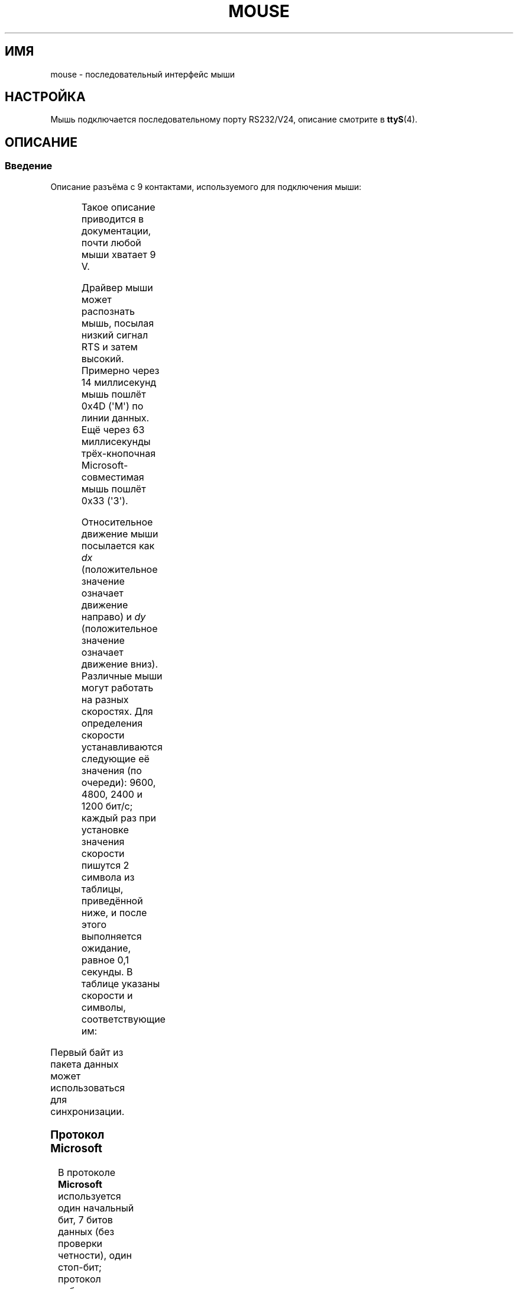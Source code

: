 .\" -*- mode: troff; coding: UTF-8 -*-
'\" t
.\" This manpage is Copyright (C) 1996 Michael Haardt.
.\" Updates Nov 1998, Andries Brouwer
.\"
.\" %%%LICENSE_START(VERBATIM)
.\" Permission is granted to make and distribute verbatim copies of this
.\" manual provided the copyright notice and this permission notice are
.\" preserved on all copies.
.\"
.\" Permission is granted to copy and distribute modified versions of this
.\" manual under the conditions for verbatim copying, provided that the
.\" entire resulting derived work is distributed under the terms of a
.\" permission notice identical to this one.
.\"
.\" Since the Linux kernel and libraries are constantly changing, this
.\" manual page may be incorrect or out-of-date.  The author(s) assume no
.\" responsibility for errors or omissions, or for damages resulting from
.\" the use of the information contained herein.  The author(s) may not
.\" have taken the same level of care in the production of this manual,
.\" which is licensed free of charge, as they might when working
.\" professionally.
.\"
.\" Formatted or processed versions of this manual, if unaccompanied by
.\" the source, must acknowledge the copyright and authors of this work.
.\" %%%LICENSE_END
.\"*******************************************************************
.\"
.\" This file was generated with po4a. Translate the source file.
.\"
.\"*******************************************************************
.TH MOUSE 4 2016\-10\-08 Linux "Руководство программиста Linux"
.SH ИМЯ
mouse \- последовательный интерфейс мыши
.SH НАСТРОЙКА
Мышь подключается последовательному порту RS232/V24, описание смотрите в
\fBttyS\fP(4).
.SH ОПИСАНИЕ
.SS Введение
Описание разъёма c 9 контактами, используемого для подключения мыши:
.PP
.TS
center;
r c l.
контакт	название	назначение
2	RX	Данные
3	TX	\-12 В, Iмакс = 10 мА
4	DTR	+12 В, Iмакс = 10 мА
7	RTS	+12 В, Iмакс = 10 мА
5	GND	Земля
.TE
.PP
Такое описание приводится в документации, почти любой мыши хватает 9 V.
.PP
Драйвер мыши может распознать мышь, посылая низкий сигнал RTS и затем
высокий. Примерно через 14 миллисекунд мышь пошлёт 0x4D (\(aqM\(aq) по линии
данных. Ещё через 63 миллисекунды трёх\-кнопочная Microsoft\-совместимая мышь
пошлёт 0x33 (\(aq3\(aq).
.PP
Относительное движение мыши посылается как \fIdx\fP (положительное значение
означает движение направо) и \fIdy\fP (положительное значение означает движение
вниз). Различные мыши могут работать на разных скоростях. Для определения
скорости устанавливаются следующие её значения (по очереди): 9600, 4800,
2400 и 1200 бит/с; каждый раз при установке значения скорости пишутся 2
символа из таблицы, приведённой ниже, и после этого выполняется ожидание,
равное 0,1 секунды. В таблице указаны скорости и символы, соответствующие
им:
.PP
.TS
center;
l l.
бит/с	строка
9600	*q
4800	*p
2400	*o
1200	*n
.TE
.PP
Первый байт из пакета данных может использоваться для синхронизации.
.SS "Протокол Microsoft"
В протоколе \fBMicrosoft\fP используется один начальный бит, 7 битов данных
(без проверки четности), один стоп\-бит; протокол работает со скоростью 1200
бит/с. Данные пересылаются по RxD трёх\-байтовыми пакетами. Движения по \fIdx\fP
и \fIdy\fP пересылаются в коде дополнения до 2. Значения \fIlb\fP (\fIrb\fP),
устанавливаемые при нажатии левой (правой) кнопки:
.PP
.TS
center;
r c c c c c c c.
байт	d6	d5	d4	d3	d2	d1	d0
1	1	lb	rb	dy7	dy6	dx7	dx6
2	0	dx5	dx4	dx3	dx2	dx1	dx0
3	0	dy5	dy4	dy3	dy2	dy1	dy0
.TE
.SS "Протокол Microsoft для трёх\-кнопочной мыши"
Первоначально мышь Microsoft имела две кнопки. Но есть несколько
трёх\-кнопочных мышей, также использующих протокол Microsoft. О нажатии или
отпускании средней кнопки сообщается  отправкой пакета с нулевым движением и
ненажатыми клавишами. (Таким образом, в отличие от двух других кнопок,
состояние средней в каждом пакете не передаётся).
.SS "Протокол Logitech"
Трёх\-кнопочная мышь Logitech представляет собой расширенный вариант
протокола Microsoft: когда средняя кнопка отпущена, посылается вышеописанный
трёх\-байтовый пакет, а когда она нажата, посылается четырёх\-байтовый пакет,
где четвёртый байт имеет значение 0x20 (или, как минимум, в нём установлен
бит 0x20). В частности, о нажатии средней кнопки сообщается с помощью пакета
0,0,0,0x20 при том, что остальные кнопки остаются ненажатыми.
.SS "Протокол Mousesystems"
В протоколе \fBMousesystems\fP используется один начальный бит, 8 битов данных,
без проверки чётности и два стоп\-бита при скорости 1200 бит/с. Данные
посылаются по RxD пяти\-байтовыми пакетами. \fIdx\fP посылается как сумма
значений в коде дополнения до 2, \fIdy\fP посылается как отрицательная сумма
значений в коде дополнения до 2. \fIlb\fP (\fImb\fP, \fIrb\fP) обнуляются при нажатии
левой (средней, правой) кнопки:
.PP
.TS
center;
r c c c c c c c c.
байт	d7	d6	d5	d4	d3	d2	d1	d0
1	1	0	0	0	0	lb	mb	rb
2	0	dxa6	dxa5	dxa4	dxa3	dxa2	dxa1	dxa0
3	0	dya6	dya5	dya4	dya3	dya2	dya1	dya0
4	0	dxb6	dxb5	dxb4	dxb3	dxb2	dxb1	dxb0
5	0	dyb6	dyb5	dyb4	dyb3	dyb2	dyb1	dyb0
.TE
.PP
Четвёртый и пятый байты описывают изменения, произошедшие за время передачи
второго и третьего байта.
.SS "Протокол Sun"
Протокол \fBSun\fP представляет собой трёх\-байтовую версию протокола
Mousesystems (описанного выше): два последних байта не отсылаются.
.SS "Протокол MM"
В протоколе \fBMM\fP  используется один начальный бит, 8 битов данных, контроль
по нечётности и один стоп\-бит при скорости 1200 бит/с. Данные посылаются по
RxD трёх\-байтовыми пакетами. \fIdx\fP и \fIdy\fP отсылаются как единичные значения
со знаком, бит знака указывает на отрицательное значение. \fIlb\fP (\fImb\fP,
\fIrb\fP) устанавливаются при нажатии левой (средней, правой) кнопки:
.PP
.TS
center;
r c c c c c c c c.
байт	d7	d6	d5	d4	d3	d2	d1	d0
1	1	0	0	dxs	dys	lb	mb	rb
2	0	dx6	dx5	dx4	dx3	dx2	dx1	dx0
3	0	dy6	dy5	dy4	dy3	dy2	dy1	dy0
.TE
.SH ФАЙЛЫ
.TP 
\fI/dev/mouse\fP
Обычно используется символьная ссылка на устройство мыши.
.SH "СМОТРИТЕ ТАКЖЕ"
\fBttyS\fP(4), \fBgpm\fP(8)
